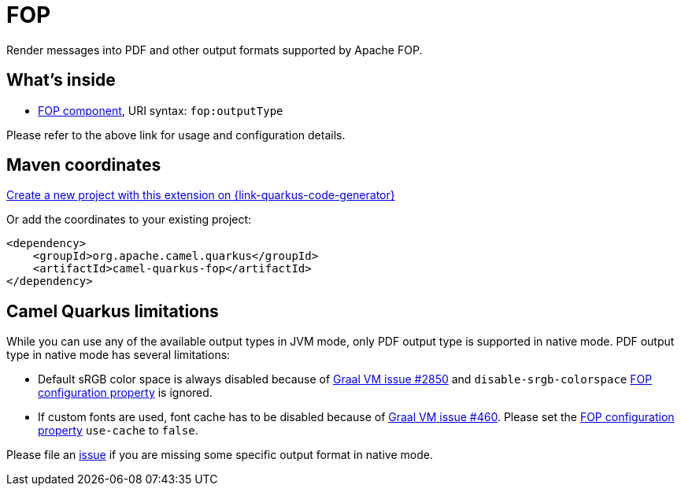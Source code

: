 // Do not edit directly!
// This file was generated by camel-quarkus-maven-plugin:update-extension-doc-page
[id="extensions-fop"]
= FOP
:linkattrs:
:cq-artifact-id: camel-quarkus-fop
:cq-native-supported: true
:cq-status: Stable
:cq-status-deprecation: Stable
:cq-description: Render messages into PDF and other output formats supported by Apache FOP.
:cq-deprecated: false
:cq-jvm-since: 1.1.0
:cq-native-since: 1.2.0

ifeval::[{doc-show-badges} == true]
[.badges]
[.badge-key]##JVM since##[.badge-supported]##1.1.0## [.badge-key]##Native since##[.badge-supported]##1.2.0##
endif::[]

Render messages into PDF and other output formats supported by Apache FOP.

[id="extensions-fop-whats-inside"]
== What's inside

* xref:{cq-camel-components}::fop-component.adoc[FOP component], URI syntax: `fop:outputType`

Please refer to the above link for usage and configuration details.

[id="extensions-fop-maven-coordinates"]
== Maven coordinates

https://{link-quarkus-code-generator}/?extension-search=camel-quarkus-fop[Create a new project with this extension on {link-quarkus-code-generator}, window="_blank"]

Or add the coordinates to your existing project:

[source,xml]
----
<dependency>
    <groupId>org.apache.camel.quarkus</groupId>
    <artifactId>camel-quarkus-fop</artifactId>
</dependency>
----
ifeval::[{doc-show-user-guide-link} == true]
Check the xref:user-guide/index.adoc[User guide] for more information about writing Camel Quarkus applications.
endif::[]

[id="extensions-fop-camel-quarkus-limitations"]
== Camel Quarkus limitations

While you can use any of the available output types in JVM mode, only PDF output type is supported
in native mode. PDF output type in native mode has several limitations:

* Default sRGB color space is always disabled because of https://github.com/oracle/graal/issues/2850[Graal VM issue #2850]
and `disable-srgb-colorspace` https://xmlgraphics.apache.org/fop/2.1/configuration.html[FOP configuration property] is
ignored.

* If custom fonts are used, font cache has to be disabled because of https://github.com/oracle/graal/issues/460[Graal VM issue #460].
Please set the https://xmlgraphics.apache.org/fop/2.1/configuration.html[FOP configuration property] `use-cache` to `false`.

Please file an https://github.com/apache/camel-quarkus/issues/new[issue] if you are missing some specific output format
in native mode.

